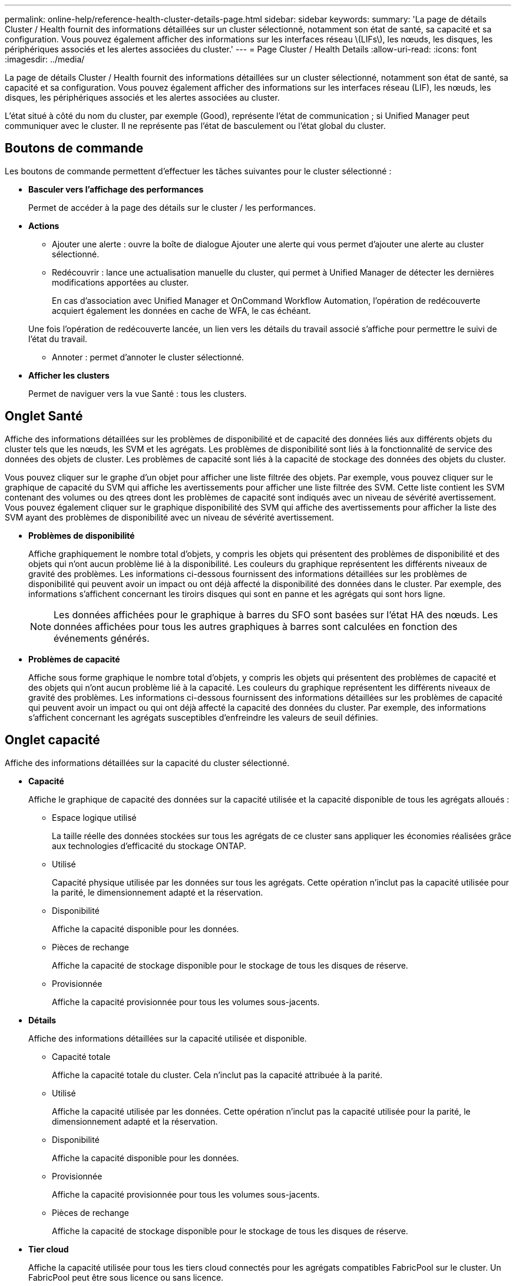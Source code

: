 ---
permalink: online-help/reference-health-cluster-details-page.html 
sidebar: sidebar 
keywords:  
summary: 'La page de détails Cluster / Health fournit des informations détaillées sur un cluster sélectionné, notamment son état de santé, sa capacité et sa configuration. Vous pouvez également afficher des informations sur les interfaces réseau \(LIFs\), les nœuds, les disques, les périphériques associés et les alertes associées du cluster.' 
---
= Page Cluster / Health Details
:allow-uri-read: 
:icons: font
:imagesdir: ../media/


[role="lead"]
La page de détails Cluster / Health fournit des informations détaillées sur un cluster sélectionné, notamment son état de santé, sa capacité et sa configuration. Vous pouvez également afficher des informations sur les interfaces réseau (LIF), les nœuds, les disques, les périphériques associés et les alertes associées au cluster.

L'état situé à côté du nom du cluster, par exemple (Good), représente l'état de communication ; si Unified Manager peut communiquer avec le cluster. Il ne représente pas l'état de basculement ou l'état global du cluster.



== Boutons de commande

Les boutons de commande permettent d'effectuer les tâches suivantes pour le cluster sélectionné :

* *Basculer vers l'affichage des performances*
+
Permet de accéder à la page des détails sur le cluster / les performances.

* *Actions*
+
** Ajouter une alerte : ouvre la boîte de dialogue Ajouter une alerte qui vous permet d'ajouter une alerte au cluster sélectionné.
** Redécouvrir : lance une actualisation manuelle du cluster, qui permet à Unified Manager de détecter les dernières modifications apportées au cluster.
+
En cas d'association avec Unified Manager et OnCommand Workflow Automation, l'opération de redécouverte acquiert également les données en cache de WFA, le cas échéant.

+
Une fois l'opération de redécouverte lancée, un lien vers les détails du travail associé s'affiche pour permettre le suivi de l'état du travail.

** Annoter : permet d'annoter le cluster sélectionné.


* *Afficher les clusters*
+
Permet de naviguer vers la vue Santé : tous les clusters.





== Onglet Santé

Affiche des informations détaillées sur les problèmes de disponibilité et de capacité des données liés aux différents objets du cluster tels que les nœuds, les SVM et les agrégats. Les problèmes de disponibilité sont liés à la fonctionnalité de service des données des objets de cluster. Les problèmes de capacité sont liés à la capacité de stockage des données des objets du cluster.

Vous pouvez cliquer sur le graphe d'un objet pour afficher une liste filtrée des objets. Par exemple, vous pouvez cliquer sur le graphique de capacité du SVM qui affiche les avertissements pour afficher une liste filtrée des SVM. Cette liste contient les SVM contenant des volumes ou des qtrees dont les problèmes de capacité sont indiqués avec un niveau de sévérité avertissement. Vous pouvez également cliquer sur le graphique disponibilité des SVM qui affiche des avertissements pour afficher la liste des SVM ayant des problèmes de disponibilité avec un niveau de sévérité avertissement.

* *Problèmes de disponibilité*
+
Affiche graphiquement le nombre total d'objets, y compris les objets qui présentent des problèmes de disponibilité et des objets qui n'ont aucun problème lié à la disponibilité. Les couleurs du graphique représentent les différents niveaux de gravité des problèmes. Les informations ci-dessous fournissent des informations détaillées sur les problèmes de disponibilité qui peuvent avoir un impact ou ont déjà affecté la disponibilité des données dans le cluster. Par exemple, des informations s'affichent concernant les tiroirs disques qui sont en panne et les agrégats qui sont hors ligne.

+
[NOTE]
====
Les données affichées pour le graphique à barres du SFO sont basées sur l'état HA des nœuds. Les données affichées pour tous les autres graphiques à barres sont calculées en fonction des événements générés.

====
* *Problèmes de capacité*
+
Affiche sous forme graphique le nombre total d'objets, y compris les objets qui présentent des problèmes de capacité et des objets qui n'ont aucun problème lié à la capacité. Les couleurs du graphique représentent les différents niveaux de gravité des problèmes. Les informations ci-dessous fournissent des informations détaillées sur les problèmes de capacité qui peuvent avoir un impact ou qui ont déjà affecté la capacité des données du cluster. Par exemple, des informations s'affichent concernant les agrégats susceptibles d'enfreindre les valeurs de seuil définies.





== Onglet capacité

Affiche des informations détaillées sur la capacité du cluster sélectionné.

* *Capacité*
+
Affiche le graphique de capacité des données sur la capacité utilisée et la capacité disponible de tous les agrégats alloués :

+
** Espace logique utilisé
+
La taille réelle des données stockées sur tous les agrégats de ce cluster sans appliquer les économies réalisées grâce aux technologies d'efficacité du stockage ONTAP.

** Utilisé
+
Capacité physique utilisée par les données sur tous les agrégats. Cette opération n'inclut pas la capacité utilisée pour la parité, le dimensionnement adapté et la réservation.

** Disponibilité
+
Affiche la capacité disponible pour les données.

** Pièces de rechange
+
Affiche la capacité de stockage disponible pour le stockage de tous les disques de réserve.

** Provisionnée
+
Affiche la capacité provisionnée pour tous les volumes sous-jacents.



* *Détails*
+
Affiche des informations détaillées sur la capacité utilisée et disponible.

+
** Capacité totale
+
Affiche la capacité totale du cluster. Cela n'inclut pas la capacité attribuée à la parité.

** Utilisé
+
Affiche la capacité utilisée par les données. Cette opération n'inclut pas la capacité utilisée pour la parité, le dimensionnement adapté et la réservation.

** Disponibilité
+
Affiche la capacité disponible pour les données.

** Provisionnée
+
Affiche la capacité provisionnée pour tous les volumes sous-jacents.

** Pièces de rechange
+
Affiche la capacité de stockage disponible pour le stockage de tous les disques de réserve.



* *Tier cloud*
+
Affiche la capacité utilisée pour tous les tiers cloud connectés pour les agrégats compatibles FabricPool sur le cluster. Un FabricPool peut être sous licence ou sans licence.

* *Dérivation de capacité physique par type de disque*
+
La zone capacité physique par type de disque affiche des informations détaillées sur la capacité de disque des différents types de disques du cluster. En cliquant sur le type de disque, vous pouvez afficher plus d'informations sur le type de disque dans l'onglet disques.

+
** Capacité exploitable totale
+
Affiche la capacité disponible et la capacité disponible des disques de données.

** DISQUES DURS
+
Affiche graphiquement la capacité utilisée et la capacité disponible de tous les disques de données HDD du cluster. La ligne en pointillés correspond à la capacité disponible des disques de données du disque dur.

** Flash
+
*** Données SSD
+
Affiche sous forme graphique la capacité utilisée et la capacité disponible des disques de données SSD du cluster.

*** Cache SSD
+
Affiche sous forme graphique la capacité de stockage des disques SSD cache du cluster.

*** Disque de secours SSD
+
Affiche graphiquement la capacité disponible du disque SSD, ainsi que les données et les disques en cache dans le cluster.



** Disques non assignés
+
Affiche le nombre de disques non assignés dans le cluster.



* *Agrégats avec liste des problèmes de capacité*
+
Affiche sous forme de tableau des informations détaillées sur la capacité utilisée et la capacité disponible des agrégats qui présentent des problèmes de risque de capacité.

+
** État
+
Indique que l'agrégat présente un problème de capacité d'une gravité spécifique.

+
Vous pouvez déplacer le pointeur de la souris sur l'état pour afficher plus d'informations sur l'événement ou les événements générés pour l'agrégat.

+
Si le statut de l'agrégat est déterminé par un seul événement, vous pouvez afficher des informations telles que le nom de l'événement, l'heure et la date à laquelle l'événement a été déclenché, le nom de l'administrateur auquel l'événement est affecté et la cause de l'événement. Vous pouvez cliquer sur le bouton *Afficher les détails* pour afficher plus d'informations sur l'événement.

+
Si l'état de l'agrégat est déterminé par plusieurs événements de même gravité, les trois principaux événements s'affichent avec des informations telles que le nom de l'événement, l'heure et la date du déclenchement des événements, ainsi que le nom de l'administrateur à qui l'événement est affecté. Vous pouvez afficher plus de détails sur chacun de ces événements en cliquant sur le nom de l'événement. Vous pouvez également cliquer sur le lien *Afficher tous les événements* pour afficher la liste des événements générés.

+
[NOTE]
====
Un agrégat peut avoir plusieurs événements liés à la capacité de la même gravité ou divers niveaux d'importance. Toutefois, seule la gravité la plus élevée est affichée. Par exemple, si un agrégat a deux événements avec des niveaux de gravité erreur et critique, seule la gravité critique est affichée.

====
** Agrégat
+
Affiche le nom de l'agrégat.

** Capacité de données utilisée
+
Affiche graphiquement les informations relatives à l'utilisation de la capacité de l'agrégat (en pourcentage).

** Jours avant la date complète
+
Affiche le nombre estimé de jours restants avant que l'agrégat n'atteigne sa capacité maximale.







== Onglet Configuration

Affiche des détails sur le cluster sélectionné, tels que l'adresse IP, le numéro de série, le contact et l'emplacement :

* *Présentation du cluster*
+
** Interface de gestion
+
Affiche la LIF de cluster-management que Unified Manager utilise pour se connecter au cluster. Le statut opérationnel de l'interface est également affiché.

** Nom d'hôte ou adresse IP
+
Affiche le FQDN, le nom court ou l'adresse IP de la LIF de cluster-management que Unified Manager utilise pour se connecter au cluster.

** FQDN
+
Affiche le nom de domaine complet (FQDN) du cluster.

** Version du système d'exploitation
+
Affiche la version ONTAP que le cluster exécute. Si les nœuds du cluster exécutent différentes versions de ONTAP, la version la plus ancienne de ONTAP s'affiche.

** Numéro de série
+
Affiche le numéro de série du cluster.

** Contactez
+
Affiche des détails sur l'administrateur que vous devez contacter en cas de problème avec le cluster.

** Emplacement
+
Affiche l'emplacement du cluster.

** Personnalité
+
Indique s'il s'agit d'un cluster configuré pour toutes les baies SAN.



* *Présentation du cluster à distance*
+
Fournit des détails sur le cluster distant dans une configuration MetroCluster. Ces informations s'affichent uniquement dans les configurations MetroCluster.

+
** Cluster
+
Affiche le nom du cluster distant. Vous pouvez cliquer sur le nom du cluster pour accéder à la page détaillée du cluster.

** Nom d'hôte ou adresse IP
+
Affiche le FQDN, le nom court ou l'adresse IP du cluster distant.

** Numéro de série
+
Affiche le numéro de série du cluster distant.

** Emplacement
+
Affiche l'emplacement du cluster distant.



* *Présentation de MetroCluster*
+
Fournit des détails sur le cluster local dans une configuration MetroCluster. Ces informations s'affichent uniquement dans les configurations MetroCluster.

+
** Type
+
Indique si le type MetroCluster est à deux ou quatre nœuds.

** Configuration
+
Affiche la configuration MetroCluster, qui peut avoir les valeurs suivantes :

+
*** Configuration Stretch avec câbles SAS
*** Configuration Stretch avec Bridge FC-SAS
*** Configuration de la structure avec commutateurs FC




+
[NOTE]
====
Dans le cas d'un système MetroCluster à quatre nœuds, seule la configuration Fabric avec commutateurs FC est prise en charge.

====
+
** Basculement automatisé et non planifié
+
Indique si le basculement automatique non planifié est activé pour le cluster local. Par défaut, AUSO est activé pour tous les clusters d'une configuration MetroCluster à deux nœuds dans Unified Manager. Vous pouvez utiliser l'interface de ligne de commande pour modifier le paramètre AUSO.



* *Nœuds*
+
** Disponibilité
+
Affiche le nombre de nœuds qui sont en haut (image:../media/availability-up-um60.gif["Icône de disponibilité de LIF – supérieure"]) ou vers le bas (image:../media/availability-down-um60.gif["Icône de disponibilité LIF – en panne"]) dans le cluster.

** Versions d'OS
+
Affiche les versions ONTAP que les nœuds exécutent ainsi que le nombre de nœuds exécutant une version particulière de ONTAP. Par exemple, 9.6 (2), 9.3 (1) indique que deux nœuds exécutent ONTAP 9.6 et qu'un nœud exécute ONTAP 9.3.



* *Machines virtuelles de stockage*
+
** Disponibilité
+
Affiche le nombre de SVM qui sont en service (image:../media/availability-up-um60.gif["Icône de disponibilité de LIF – supérieure"]) ou vers le bas (image:../media/availability-down-um60.gif["Icône de disponibilité LIF – en panne"]) dans le cluster.



* * Interfaces réseau*
+
** Disponibilité
+
Affiche le nombre de LIF autres que les données qui sont en haut (image:../media/availability-up-um60.gif["Icône de disponibilité de LIF – supérieure"]) ou vers le bas (image:../media/availability-down-um60.gif["Icône de disponibilité LIF – en panne"]) dans le cluster.

** Interfaces de gestion du cluster
+
Affiche le nombre de LIF cluster-management.

** Interfaces node-Management
+
Affiche le nombre de LIFs de node-management.

** Interfaces de cluster
+
Affiche le nombre de LIF de cluster.

** Interfaces intercluster
+
Affiche le nombre de LIFs intercluster.



* *Protocoles*
+
** Protocoles de données
+
Affiche la liste des protocoles de données sous licence qui sont activés pour le cluster. Les protocoles de données incluent iSCSI, CIFS, NFS, NVMe et FC/FCoE.



* *Niveaux de cloud*
+
Le répertorie les noms des niveaux de Cloud auxquels ce cluster est connecté. Il répertorie également le type (Amazon S3, Microsoft Azure Cloud, IBM Cloud Object Storage, Google Cloud Storage, Alibaba Cloud Object Storage ou StorageGRID) et l'état des tiers cloud (disponibles ou non).





== Onglet MetroCluster Connectivity

Affiche les problèmes et l'état de connectivité des composants du cluster dans la configuration MetroCluster. Un cluster s'affiche dans une zone rouge lorsque le partenaire de reprise sur incident du cluster a des problèmes.

[NOTE]
====
L'onglet MetroCluster Connectivity s'affiche uniquement pour les clusters qui se trouvent dans une configuration MetroCluster.

====
Pour accéder à la page de détails d'un cluster distant, cliquez sur le nom du cluster distant. Vous pouvez également afficher les détails des composants en cliquant sur le lien nombre d'un composant. Par exemple, si vous cliquez sur le lien nombre de nœuds du cluster, l'onglet nœud s'affiche sur la page de détails du cluster. Si vous cliquez sur le lien nombre de disques du cluster distant, l'onglet disque s'affiche dans la page de détails du cluster distant.

[NOTE]
====
Lors de la gestion d'une configuration MetroCluster à huit nœuds, un clic sur le lien nombre de tiroirs disques affiche uniquement les tiroirs locaux de la paire haute disponibilité par défaut. Il n'existe aucun moyen d'afficher les tiroirs locaux sur l'autre paire haute disponibilité.

====
Vous pouvez déplacer le pointeur sur les composants pour afficher les détails et l'état de connectivité des clusters en cas de problème et pour afficher plus d'informations sur l'événement ou les événements générés pour le problème.

Si l'état du problème de connectivité entre les composants est déterminé par un événement unique, vous pouvez afficher des informations telles que le nom de l'événement, l'heure et la date de déclenchement de l'événement, le nom de l'administrateur auquel l'événement est affecté et la cause de l'événement. Le bouton Afficher les détails fournit plus d'informations sur l'événement.

Si l'état du problème de connectivité entre les composants est déterminé par plusieurs événements de même gravité, les trois principaux événements sont affichés avec des informations telles que le nom de l'événement, l'heure et la date du déclenchement des événements, ainsi que le nom de l'administrateur auquel l'événement est affecté. Vous pouvez afficher plus de détails sur chacun de ces événements en cliquant sur le nom de l'événement. Vous pouvez également cliquer sur le lien *Afficher tous les événements* pour afficher la liste des événements générés.



== Onglet réplication MetroCluster

Affiche l'état des données en cours de réplication. Vous pouvez utiliser l'onglet MetroCluster Replication pour assurer la protection des données en réalisant une mise en miroir synchrone des données avec les clusters déjà peering. Un cluster s'affiche dans une zone rouge lorsque le partenaire de reprise sur incident du cluster a des problèmes.

[NOTE]
====
L'onglet MetroCluster Replication s'affiche uniquement pour les clusters qui font partie d'une configuration MetroCluster.

====
Dans un environnement MetroCluster, vous pouvez utiliser cet onglet pour vérifier les connexions logiques et le peering du cluster local avec le cluster distant. Vous pouvez afficher la représentation objective des composants du cluster avec leurs connexions logiques. Cela permet d'identifier les problèmes susceptibles de se produire lors de la mise en miroir des métadonnées et des données.

Dans l'onglet MetroCluster Replication, le cluster local fournit la représentation graphique détaillée du cluster sélectionné et le partenaire MetroCluster fait référence au cluster distant.



== Onglet interfaces réseau

Affiche des détails sur toutes les LIFs autres que les données créées sur le cluster sélectionné.

* *Interface réseau*
+
Affiche le nom de la LIF créée sur le cluster sélectionné.

* *État opérationnel*
+
Affiche l'état de fonctionnement de l'interface, qui peut être Marche (image:../media/lif-status-up.gif["Icône de statut de LIF – Marche"]), vers le bas (image:../media/lif-status-down.gif["Icône de statut de LIF – down"]) Ou Inconnu (image:../media/hastate-unknown.gif["Icône de l'état HA – inconnu"]). L'état opérationnel d'une interface réseau est déterminé par le statut de ses ports physiques.

* *Statut administratif*
+
Affiche l'état administratif de l'interface, qui peut être Marche (image:../media/lif-status-up.gif["Icône de statut de LIF – Marche"]), vers le bas (image:../media/lif-status-down.gif["Icône de statut de LIF – down"]) Ou Inconnu (image:../media/hastate-unknown.gif["Icône de l'état HA – inconnu"]). Vous pouvez contrôler le statut administratif d'une interface lorsque vous modifiez la configuration ou pendant la maintenance. Le statut administratif peut être différent du statut opérationnel. Cependant, si le statut administratif d'une LIF est arrêté, le statut opérationnel est arrêté par défaut.

* *Adresse IP*
+
Affiche l'adresse IP de l'interface.

* *Rôle*
+
Affiche le rôle de l'interface. Les rôles possibles sont les LIF Cluster-Management, les LIF Node Management, les LIF Cluster et les LIF intercluster.

* *Port domicile*
+
Affiche le port physique auquel l'interface a été associée à l'origine.

* *Port actuel*
+
Affiche le port physique auquel l'interface est actuellement associée. Après la migration de LIF, le port actuel peut être différent du port de home.

* *Politique de basculement*
+
Affiche la stratégie de basculement configurée pour l'interface.

* *Groupes de routage*
+
Affiche le nom du groupe de routage. Vous pouvez afficher plus d'informations sur les routes et la passerelle de destination en cliquant sur le nom du groupe de routage.

+
Les groupes de routage ne sont pas pris en charge par ONTAP 8.3 ou version ultérieure et une colonne vide s'affiche donc pour ces clusters.

* *Groupe de basculement*
+
Affiche le nom du groupe de basculement.





== Onglet nœuds

Affiche des informations sur les nœuds du cluster sélectionné. Vous pouvez afficher des informations détaillées sur les paires haute disponibilité, les tiroirs disques et les ports :

* *Détails HA*
+
La fournit une représentation schématique de l'état de haute disponibilité et de l'état de santé des nœuds de la paire haute disponibilité. L'état de santé du nœud est indiqué par les couleurs suivantes :

+
** *Vert*
+
Le nœud est en état de fonctionnement.

** *Jaune*
+
Le nœud a pris le relais du nœud partenaire ou il rencontre des problèmes environnementaux.

** *Rouge*
+
Le nœud ne fonctionne pas.

+
Vous pouvez afficher les informations relatives à la disponibilité de la paire haute disponibilité et prendre les mesures nécessaires pour éviter tout risque. Par exemple, en cas d'opération de basculement possible, le message suivant s'affiche : `Storage failover possible`.

+
Vous pouvez afficher la liste des événements relatifs à la paire haute disponibilité et à son environnement, tels que les ventilateurs, les alimentations, la batterie NVRAM, les cartes Flash, processeur de service et connectivité des tiroirs disques. Vous pouvez également afficher l'heure à laquelle les événements ont été déclenchés.

+
Vous pouvez afficher d'autres informations relatives au nœud, telles que le numéro de modèle et le numéro de série.

+
Si des clusters à un seul nœud sont disponibles, vous pouvez également afficher les détails relatifs aux nœuds.



* *Tiroirs disques*
+
Affiche des informations sur les tiroirs disques de la paire haute disponibilité.

+
Vous pouvez également afficher les événements générés pour les tiroirs disques et les composants environnementaux, ainsi que la date à laquelle les événements ont été déclenchés.

+
** *ID étagère*
+
Affiche l'ID du shelf où est situé le disque.

** *Etat du composant*
+
Affiche les détails environnementaux des tiroirs disques, comme les alimentations, les ventilateurs, les capteurs de température, les capteurs actuels, la connectivité des disques, et les capteurs de tension. Les détails relatifs à l'environnement s'affichent sous forme d'icônes dans les couleurs suivantes :

+
*** *Vert*
+
Les composants environnementaux fonctionnent correctement.

*** *Gris*
+
Aucune donnée n'est disponible pour les composants environnementaux.

*** *Rouge*
+
Certains composants environnementaux sont en panne.



** *État*
+
Affiche l'état du tiroir disque. Les États possibles sont hors ligne, en ligne, pas de statut, initialisation requise, manquant, Et inconnu.

** *Modèle*
+
Affiche le numéro de modèle du tiroir disque.

** *Plateau de disque local*
+
Indique si le tiroir disque est situé sur le cluster local ou le cluster distant. Cette colonne s'affiche uniquement pour les clusters dans une configuration MetroCluster.

** *ID unique*
+
Affiche l'identifiant unique du tiroir disque.

** *Version du micrologiciel*
+
Affiche la version du firmware du tiroir disque.



* *Ports*
+
Affiche des informations sur les ports FC, FCoE et Ethernet associés. Vous pouvez afficher des détails sur les ports et les LIF associées en cliquant sur les icônes de ports.

+
Vous pouvez également afficher les événements générés pour les ports.

+
Vous pouvez afficher les détails de port suivants :

+
** ID de port
+
Affiche le nom du port. Par exemple, les noms de ports peuvent être e0M, e0a et e0b.

** Rôle
+
Affiche le rôle du port. Les rôles possibles sont Cluster, Data, intercluster, Node Management et Undefined.

** Type
+
Affiche le protocole de couche physique utilisé pour le port. Les types possibles sont Ethernet, Fibre Channel et FCoE.

** WWPN
+
Affiche le WWPN (World Wide Port Name) du port.

** Révision du micrologiciel
+
Affiche la révision du micrologiciel du port FC/FCoE.

** État
+
Affiche l'état actuel du port. Les États possibles sont Haut, Bas, lien non connecté ou Inconnu (image:../media/hastate-unknown.gif["Icône de l'état HA – inconnu"]).



+
Vous pouvez afficher les événements liés au port dans la liste Evénements. Vous pouvez également afficher les détails des LIF associées, tels que le nom LIF, le statut opérationnel, l'adresse IP ou WWPN, les protocoles, le nom du SVM associé à la LIF, le port actuel, la politique de basculement et le groupe de basculement.





== Onglet disques

Affiche des détails sur les disques du cluster sélectionné. Vous pouvez afficher les informations relatives aux disques, telles que le nombre de disques utilisés, les disques de rechange, les disques défectueux et les disques non affectés. Vous pouvez également afficher d'autres détails, tels que le nom du disque, le type de disque et le nœud propriétaire du disque.

* *Résumé du pool de disques*
+
Affiche le nombre de disques, classés par type effectif (FCAL, SAS, SATA, MSATA, SSD, SSD NVMe, Array LUN et VMDISK) et état des disques. Vous pouvez également afficher d'autres informations, telles que le nombre d'agrégats, de disques partagés, de disques de rechange, des disques endommagés, des disques non assignés, et des disques non pris en charge. Si vous cliquez sur le lien effectif Disk type count, les disques de l'état sélectionné et du type effectif sont affichés. Par exemple, si vous cliquez sur le lien count pour le type SAS d'état disque rompu et effectif, tous les disques dont l'état de disque est rompu et le type SAS effectif sont affichés.

* *Disque*
+
Affiche le nom du disque.

* *Groupes RAID*
+
Affiche le nom du groupe RAID.

* *Nœud propriétaire*
+
Affiche le nom du nœud auquel le disque appartient. Si le disque n'est pas affecté, aucune valeur n'est affichée dans cette colonne.

* *État*
+
Affiche l'état du disque : agrégat, partagé, Spare, Broken, non affecté, Non pris en charge ou inconnu. Par défaut, cette colonne est triée pour afficher les États dans l'ordre suivant : Broken, Unattribués, Unsupported, Spare, Aggregate, Et partagé.

* *Disque local*
+
Affiche Oui ou non pour indiquer si le disque se trouve sur le cluster local ou distant. Cette colonne s'affiche uniquement pour les clusters dans une configuration MetroCluster.

* *Position*
+
Affiche la position du disque en fonction de son type de conteneur : par exemple, copie, données ou parité. Par défaut, cette colonne est masquée.

* *Agrégats affectés*
+
Affiche le nombre d'agrégats affectés par la défaillance du disque. Vous pouvez déplacer le pointeur de la souris sur le lien du nombre pour afficher les agrégats impactés, puis cliquer sur le nom de l'agrégat pour afficher les détails de l'agrégat. Vous pouvez également cliquer sur le nombre d'agrégats pour afficher la liste des agrégats impactés dans la vue Santé : tous les agrégats.

+
Aucune valeur n'est affichée dans cette colonne dans les cas suivants :

+
** Pour les disques cassés, lorsqu'un cluster contenant de tels disques est ajouté à Unified Manager
** Lorsqu'il n'y a pas de disque défectueux


* *Pool de stockage*
+
Affiche le nom du pool de stockage auquel le disque SSD appartient. Vous pouvez déplacer le pointeur sur le nom du pool de stockage pour afficher les détails du pool de stockage.

* *Capacité de stockage*
+
Affiche la capacité de disque disponible.

* *Capacité brute*
+
Affiche la capacité du disque brut non formaté avant le dimensionnement approprié et la configuration RAID. Par défaut, cette colonne est masquée.

* *Type*
+
Affiche les types de disques, par exemple ATA, SATA, FCAL ou VMDISK.

* *Type effectif*
+
Affiche le type de disque attribué par ONTAP.

+
Certains types de disques ONTAP sont considérés comme équivalents lors de la création et de l'ajout d'agrégats, ainsi que pour la gestion des disques de secours. ONTAP attribue un type de disque efficace à chaque type de disque.

* *Blocs de rechange consommés %*
+
Affiche, par pourcentage, les blocs de spare qui sont utilisés dans le disque SSD. Cette colonne est vide pour les disques autres que les disques SSD.

* *Durée de vie nominale %*
+
Affiche, en pourcentage, une estimation de la durée de vie des disques SSD utilisés, en fonction de l'utilisation réelle des disques SSD et des prévisions du fabricant concernant la durée de vie des disques SSD. Une valeur supérieure à 99 indique que l'endurance estimée a été consommée, mais qu'elle n'indique pas une panne de disque SSD. Si la valeur est inconnue, le disque est omis.

* *Micrologiciel*
+
Affiche la version du micrologiciel du disque.

* *RPM*
+
Affiche le nombre de tours par minute (tr/min) du disque. Par défaut, cette colonne est masquée.

* *Modèle*
+
Affiche le numéro de modèle du disque. Par défaut, cette colonne est masquée.

* *Fournisseur*
+
Affiche le nom du fournisseur du disque. Par défaut, cette colonne est masquée.

* *ID étagère*
+
Affiche l'ID du shelf où est situé le disque.

* *Baie*
+
Affiche l'ID de la baie où se trouve le disque.





== Volet Annotations associées

Vous permet d'afficher les détails d'annotation associés au cluster sélectionné. Les détails comprennent le nom de l'annotation et les valeurs d'annotation qui sont appliquées au cluster. Vous pouvez également supprimer des annotations manuelles du volet Annotations associées.



== Panneau périphériques associés

Vous permet d'afficher les détails des périphériques associés au cluster sélectionné.

Les détails incluent les propriétés du périphérique connecté au cluster, telles que le type de périphérique, la taille, le nombre et l'état de santé. Vous pouvez cliquer sur le lien de comptage pour effectuer une analyse plus approfondie sur ce périphérique particulier.

Vous pouvez utiliser le volet partenaires de MetroCluster pour obtenir des chiffres, ainsi que des informations sur le partenaire MetroCluster distant avec les composants de cluster associés, tels que les nœuds, les agrégats et les SVM. Le volet partenaire MetroCluster s'affiche uniquement pour les clusters d'une configuration MetroCluster.

Le volet périphériques associés vous permet d'afficher et de naviguer vers les nœuds, SVM et agrégats liés au cluster :

* *Partenaire MetroCluster*
+
Affiche le statut de santé du partenaire MetroCluster. En utilisant le lien nombre, vous pouvez naviguer plus loin et obtenir des informations sur l'état et la capacité des composants du cluster.

* *Nœuds*
+
Affiche le nombre, la capacité et l'état de santé des nœuds appartenant au cluster sélectionné. Capacité indique la capacité totale utilisable par rapport à la capacité disponible.

* *Machines virtuelles de stockage*
+
Affiche le nombre de SVM appartenant au cluster sélectionné.

* *Agrégats*
+
Affiche le nombre, la capacité et l'état de santé des agrégats appartenant au cluster sélectionné.





== Volet groupes associés

Vous permet d'afficher la liste des groupes incluant le cluster sélectionné.



== Volet alertes associées

Le volet alertes associées vous permet d'afficher la liste des alertes du cluster sélectionné. Vous pouvez également ajouter une alerte en cliquant sur le lien Ajouter une alerte ou en modifiant une alerte existante en cliquant sur le nom de l'alerte.
